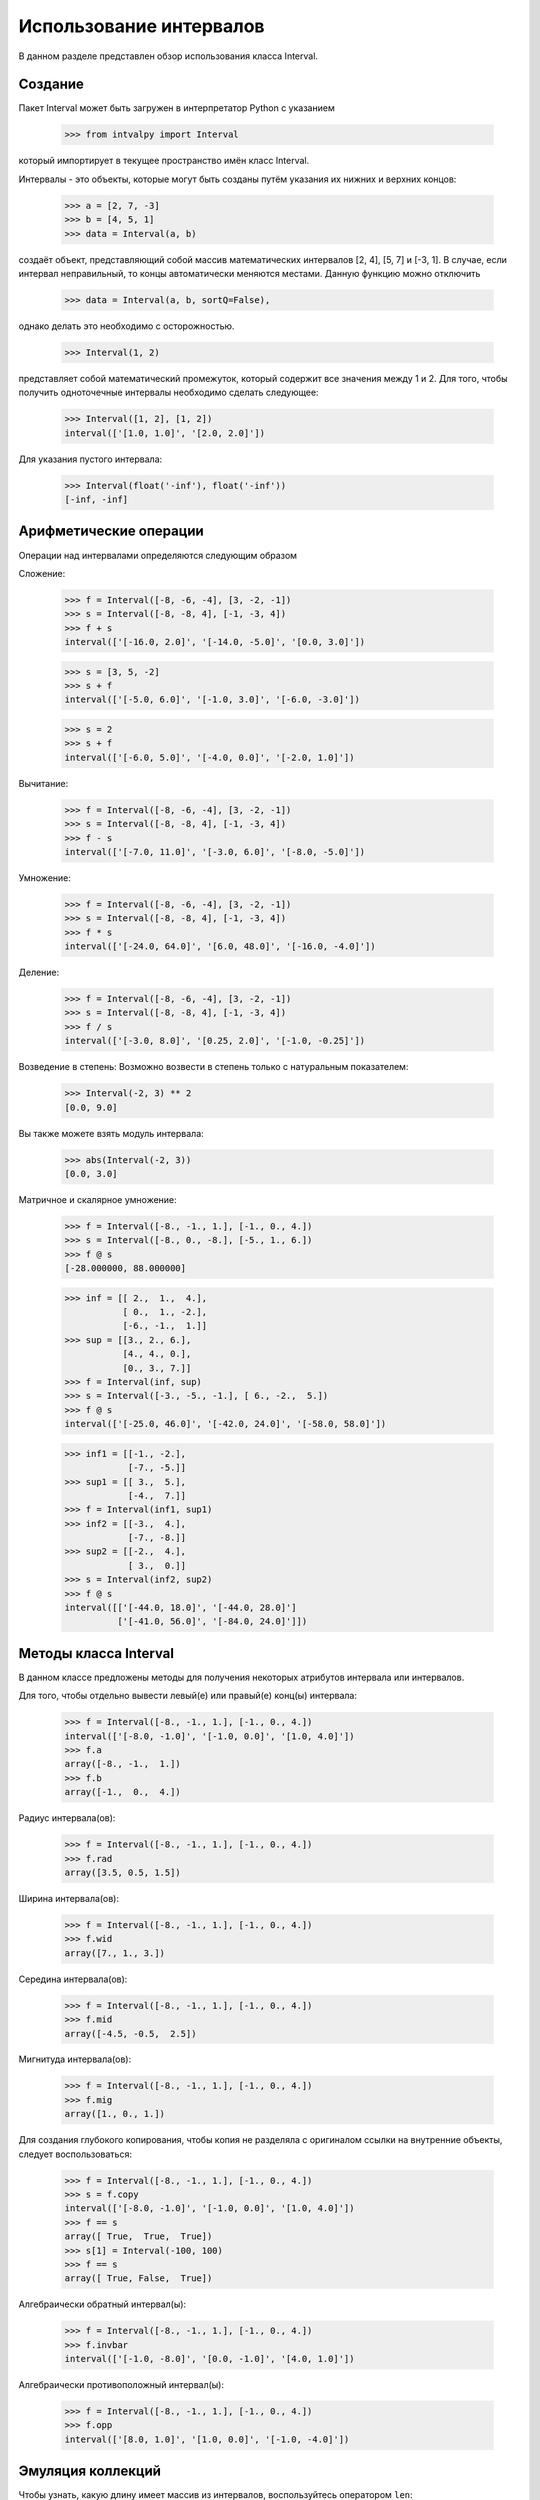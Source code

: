 Использование интервалов
===============

В данном разделе представлен обзор использования класса Interval.

.. Содержание::

Cоздание
------------

Пакет Interval может быть загружен в интерпретатор Python с указанием

    >>> from intvalpy import Interval

который импортирует в текущее пространство имён класс Interval.

Интервалы - это объекты, которые могут быть созданы путём указания их нижних и верхних концов:

    >>> a = [2, 7, -3]
    >>> b = [4, 5, 1]
    >>> data = Interval(a, b)

создаёт объект, представляющий собой массив математических интервалов [2, 4], [5, 7] и [-3, 1].
В случае, если интервал неправильный, то концы автоматически меняются местами. Данную функцию можно отключить 

    >>> data = Interval(a, b, sortQ=False),
    
однако делать это необходимо с осторожностью.
    
    
    >>> Interval(1, 2)

представляет собой математический промежуток, который содержит все значения между 1 и 2. Для того, чтобы получить одноточечные интервалы необходимо сделать следующее: 

    >>> Interval([1, 2], [1, 2])
    interval(['[1.0, 1.0]', '[2.0, 2.0]'])
    

Для указания пустого интервала:

    >>> Interval(float('-inf'), float('-inf'))
    [-inf, -inf]
    


Арифметические операции
----------

Операции над интервалами определяются следующим образом

Сложение:

    >>> f = Interval([-8, -6, -4], [3, -2, -1])
    >>> s = Interval([-8, -8, 4], [-1, -3, 4])
    >>> f + s
    interval(['[-16.0, 2.0]', '[-14.0, -5.0]', '[0.0, 3.0]'])

    >>> s = [3, 5, -2]
    >>> s + f
    interval(['[-5.0, 6.0]', '[-1.0, 3.0]', '[-6.0, -3.0]'])
    
    >>> s = 2
    >>> s + f
    interval(['[-6.0, 5.0]', '[-4.0, 0.0]', '[-2.0, 1.0]'])

Вычитание:

    >>> f = Interval([-8, -6, -4], [3, -2, -1])
    >>> s = Interval([-8, -8, 4], [-1, -3, 4])
    >>> f - s
    interval(['[-7.0, 11.0]', '[-3.0, 6.0]', '[-8.0, -5.0]'])

Умножение:

    >>> f = Interval([-8, -6, -4], [3, -2, -1])
    >>> s = Interval([-8, -8, 4], [-1, -3, 4])
    >>> f * s
    interval(['[-24.0, 64.0]', '[6.0, 48.0]', '[-16.0, -4.0]'])
    
Деление:

    >>> f = Interval([-8, -6, -4], [3, -2, -1])
    >>> s = Interval([-8, -8, 4], [-1, -3, 4])
    >>> f / s
    interval(['[-3.0, 8.0]', '[0.25, 2.0]', '[-1.0, -0.25]'])

Возведение в степень:
Возможно возвести в степень только с натуральным показателем: 

    >>> Interval(-2, 3) ** 2
    [0.0, 9.0]

Вы также можете взять модуль интервала:

    >>> abs(Interval(-2, 3))
    [0.0, 3.0]

Матричное и скалярное умножение:

    >>> f = Interval([-8., -1., 1.], [-1., 0., 4.])
    >>> s = Interval([-8., 0., -8.], [-5., 1., 6.])
    >>> f @ s
    [-28.000000, 88.000000]


    >>> inf = [[ 2.,  1.,  4.],
               [ 0.,  1., -2.],
               [-6., -1.,  1.]]
    >>> sup = [[3., 2., 6.],
               [4., 4., 0.],
               [0., 3., 7.]]
    >>> f = Interval(inf, sup)
    >>> s = Interval([-3., -5., -1.], [ 6., -2.,  5.])
    >>> f @ s
    interval(['[-25.0, 46.0]', '[-42.0, 24.0]', '[-58.0, 58.0]'])
    
    
    >>> inf1 = [[-1., -2.],
                [-7., -5.]]
    >>> sup1 = [[ 3.,  5.],
                [-4.,  7.]]
    >>> f = Interval(inf1, sup1)
    >>> inf2 = [[-3.,  4.],
                [-7., -8.]]
    >>> sup2 = [[-2.,  4.],
                [ 3.,  0.]]
    >>> s = Interval(inf2, sup2)
    >>> f @ s
    interval([['[-44.0, 18.0]', '[-44.0, 28.0]']
              ['[-41.0, 56.0]', '[-84.0, 24.0]']])
 
 
Методы класса Interval
----------

В данном классе предложены методы для получения некоторых атрибутов интервала или интервалов. 

Для того, чтобы отдельно вывести левый(е) или правый(е) конц(ы) интервала:

    >>> f = Interval([-8., -1., 1.], [-1., 0., 4.])
    interval(['[-8.0, -1.0]', '[-1.0, 0.0]', '[1.0, 4.0]'])
    >>> f.a
    array([-8., -1.,  1.])
    >>> f.b
    array([-1.,  0.,  4.])

Радиус интервала(ов):
  
    >>> f = Interval([-8., -1., 1.], [-1., 0., 4.])
    >>> f.rad
    array([3.5, 0.5, 1.5])
    
Ширина интервала(ов):
  
    >>> f = Interval([-8., -1., 1.], [-1., 0., 4.])
    >>> f.wid
    array([7., 1., 3.])
    
Середина интервала(ов):
  
    >>> f = Interval([-8., -1., 1.], [-1., 0., 4.])
    >>> f.mid
    array([-4.5, -0.5,  2.5])

Мигнитуда интервала(ов):
  
    >>> f = Interval([-8., -1., 1.], [-1., 0., 4.])
    >>> f.mig
    array([1., 0., 1.])
    
Для создания глубокого копирования, чтобы копия не разделяла с оригиналом ссылки на внутренние объекты, следует воспользоваться:

    >>> f = Interval([-8., -1., 1.], [-1., 0., 4.])
    >>> s = f.copy
    interval(['[-8.0, -1.0]', '[-1.0, 0.0]', '[1.0, 4.0]'])
    >>> f == s
    array([ True,  True,  True])
    >>> s[1] = Interval(-100, 100)
    >>> f == s
    array([ True, False,  True])
    
Алгебраически обратный интервал(ы):

    >>> f = Interval([-8., -1., 1.], [-1., 0., 4.])
    >>> f.invbar
    interval(['[-1.0, -8.0]', '[0.0, -1.0]', '[4.0, 1.0]'])
    
Алгебраически противоположный интервал(ы):

    >>> f = Interval([-8., -1., 1.], [-1., 0., 4.])
    >>> f.opp
    interval(['[8.0, 1.0]', '[1.0, 0.0]', '[-1.0, -4.0]'])


Эмуляция коллекций
----------

Чтобы узнать, какую длину имеет массив из интервалов, воспользуйтесь оператором ``len``:

    >>> f = Interval([-8., -1., 1.], [-1., 0., 4.])
    >>> len(f)
    3
    
С помощью оператора ``in`` можно проверить, содержится ли скаляр в интервале:

    >>> f = Interval(-5, 8)
    >>> -4 in f
    True

или другой интервал:

    >>> f = Interval(-5, 8)
    >>> Interval(-2, 1) in f
    True
    >>> Interval(-5.2, 1) in f
    False

Как было показано в примере о глубоком копировании можно получать элемент в указанной позиции:

    >>> f = Interval([-8., -1., 1.], [-1., 0., 4.])
    >>> f[1]
    [-1.000000, 0.000000]
    
или несколько элементов:
    
    >>> f[1:]
    interval(['[-1.0, 0.0]', '[1.0, 4.0]'])
    
Также реализована возможность изменять элементы:

    >>> f[1:] = Interval([-5,-10], [5, 10])
    >>> f
    interval(['[-8.0, -1.0]', '[-5.0, 5.0]', '[-10.0, 10.0]'])
    
В случае, если элемент больше не нужен, то его можно удалить с выбранной позиции: 

    >>> del f[1]
    >>> f
    interval(['[-8.0, -1.0]', '[-10.0, 10.0]'])

Для изменения порядка элементов на противоположный:

    >>> f = Interval([-8., -1., 1.], [-1., 0., 4.])
    >>> f[::-1]
    interval(['[1.0, 4.0]', '[-1.0, 0.0]', '[-8.0, -1.0]'])


Согласование с другими библиотеками на Python
----------

Для создания глубокого копирования объекта Вы можете воспользоваться функцией ``deepcopy``:

    >>> from copy import deepcopy
    >>> f = Interval([-8., -1., 1.], [-1., 0., 4.])
    >>> s = deepcopy(f)
    
Кроме этого возможно преобразование в массив типа ``ndarray``:

    >>> import numpy as np
    >>> f = Interval([-8., -1., 1.], [-1., 0., 4.])
    >>> s = np.array(f)
    >>> s
    array([[-8.0, -1.0], [-1.0, 0.0], [1.0, 4.0]], dtype=object)
    
Также с помощью библиотеки ``numpy`` возможно вычислить такие функции, как ``sin``, ``cos`` и ``exp``:

    >>> np.sin(f)
    interval(['[-1.0, 1.0]', '[-0.841471, 0.0]', '[-0.756802, 1.0]'])
    >>> np.cos(f)
    interval(['[-1.0, 1.0]', '[0.540302, 1.0]', '[-1.0, 0.540302]'])
    >>> np.exp(f)
    interval(['[0.000335, 0.367879]', '[0.367879, 1.0]', '[2.718282, 54.598150]'])

